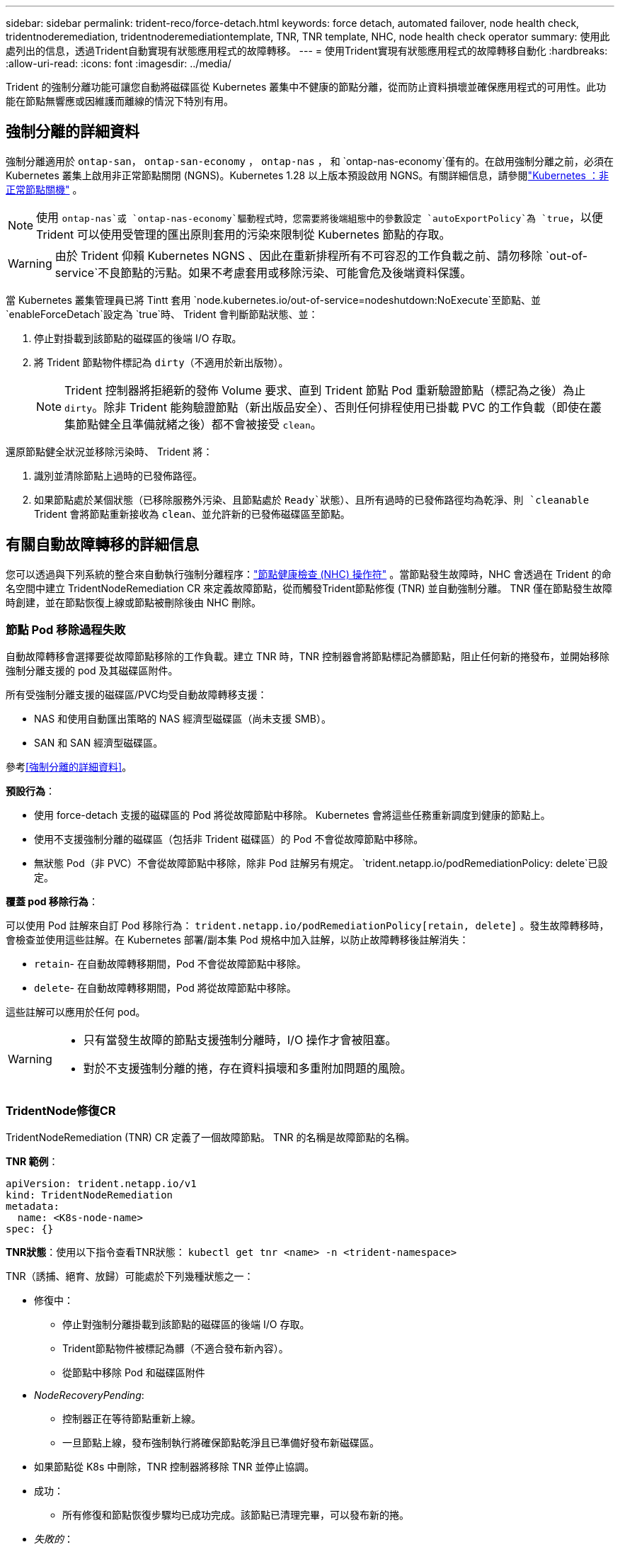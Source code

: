 ---
sidebar: sidebar 
permalink: trident-reco/force-detach.html 
keywords: force detach, automated failover, node health check, tridentnoderemediation, tridentnoderemediationtemplate, TNR, TNR template, NHC, node health check operator 
summary: 使用此處列出的信息，透過Trident自動實現有狀態應用程式的故障轉移。 
---
= 使用Trident實現有狀態應用程式的故障轉移自動化
:hardbreaks:
:allow-uri-read: 
:icons: font
:imagesdir: ../media/


[role="lead"]
Trident 的強制分離功能可讓您自動將磁碟區從 Kubernetes 叢集中不健康的節點分離，從而防止資料損壞並確保應用程式的可用性。此功能在節點無響應或因維護而離線的情況下特別有用。



== 強制分離的詳細資料

強制分離適用於 `ontap-san`， `ontap-san-economy` ， `ontap-nas` ， 和 `ontap-nas-economy`僅有的。在啟用強制分離之前，必須在 Kubernetes 叢集上啟用非正常節點關閉 (NGNS)。Kubernetes 1.28 以上版本預設啟用 NGNS。有關詳細信息，請參閱link:https://kubernetes.io/docs/concepts/cluster-administration/node-shutdown/#non-graceful-node-shutdown["Kubernetes ：非正常節點關機"^] 。


NOTE: 使用 `ontap-nas`或 `ontap-nas-economy`驅動程式時，您需要將後端組態中的參數設定 `autoExportPolicy`為 `true`，以便 Trident 可以使用受管理的匯出原則套用的污染來限制從 Kubernetes 節點的存取。


WARNING: 由於 Trident 仰賴 Kubernetes NGNS 、因此在重新排程所有不可容忍的工作負載之前、請勿移除 `out-of-service`不良節點的污點。如果不考慮套用或移除污染、可能會危及後端資料保護。

當 Kubernetes 叢集管理員已將 Tintt 套用 `node.kubernetes.io/out-of-service=nodeshutdown:NoExecute`至節點、並 `enableForceDetach`設定為 `true`時、 Trident 會判斷節點狀態、並：

. 停止對掛載到該節點的磁碟區的後端 I/O 存取。
. 將 Trident 節點物件標記為 `dirty`（不適用於新出版物）。
+

NOTE: Trident 控制器將拒絕新的發佈 Volume 要求、直到 Trident 節點 Pod 重新驗證節點（標記為之後）為止 `dirty`。除非 Trident 能夠驗證節點（新出版品安全）、否則任何排程使用已掛載 PVC 的工作負載（即使在叢集節點健全且準備就緒之後）都不會被接受 `clean`。



還原節點健全狀況並移除污染時、 Trident 將：

. 識別並清除節點上過時的已發佈路徑。
. 如果節點處於某個狀態（已移除服務外污染、且節點處於 `Ready`狀態）、且所有過時的已發佈路徑均為乾淨、則 `cleanable` Trident 會將節點重新接收為 `clean`、並允許新的已發佈磁碟區至節點。




== 有關自動故障轉移的詳細信息

您可以透過與下列系統的整合來自動執行強制分離程序：link:https://github.com/medik8s/node-healthcheck-operator["節點健康檢查 (NHC) 操作符"^] 。當節點發生故障時，NHC 會透過在 Trident 的命名空間中建立 TridentNodeRemediation CR 來定義故障節點，從而觸發Trident節點修復 (TNR) 並自動強制分離。  TNR 僅在節點發生故障時創建，並在節點恢復上線或節點被刪除後由 NHC 刪除。



=== 節點 Pod 移除過程失敗

自動故障轉移會選擇要從故障節點移除的工作負載。建立 TNR 時，TNR 控制器會將節點標記為髒節點，阻止任何新的捲發布，並開始移除強制分離支援的 pod 及其磁碟區附件。

所有受強制分離支援的磁碟區/PVC均受自動故障轉移支援：

* NAS 和使用自動匯出策略的 NAS 經濟型磁碟區（尚未支援 SMB）。
* SAN 和 SAN 經濟型磁碟區。


參考<<強制分離的詳細資料>>。

*預設行為*：

* 使用 force-detach 支援的磁碟區的 Pod 將從故障節點中移除。  Kubernetes 會將這些任務重新調度到健康的節點上。
* 使用不支援強制分離的磁碟區（包括非 Trident 磁碟區）的 Pod 不會從故障節點中移除。
* 無狀態 Pod（非 PVC）不會從故障節點中移除，除非 Pod 註解另有規定。 `trident.netapp.io/podRemediationPolicy: delete`已設定。


*覆蓋 pod 移除行為*：

可以使用 Pod 註解來自訂 Pod 移除行為： `trident.netapp.io/podRemediationPolicy[retain, delete]` 。發生故障轉移時，會檢查並使用這些註解。在 Kubernetes 部署/副本集 Pod 規格中加入註解，以防止故障轉移後註解消失：

* `retain`- 在自動故障轉移期間，Pod 不會從故障節點中移除。
* `delete`- 在自動故障轉移期間，Pod 將從故障節點中移除。


這些註解可以應用於任何 pod。

[WARNING]
====
* 只有當發生故障的節點支援強制分離時，I/O 操作才會被阻塞。
* 對於不支援強制分離的捲，存在資料損壞和多重附加問題的風險。


====


=== TridentNode修復CR

TridentNodeRemediation (TNR) CR 定義了一個故障節點。  TNR 的名稱是故障節點的名稱。

*TNR 範例*：

[source, yaml]
----
apiVersion: trident.netapp.io/v1
kind: TridentNodeRemediation
metadata:
  name: <K8s-node-name>
spec: {}
----
*TNR狀態*：使用以下指令查看TNR狀態：
`kubectl get tnr <name> -n <trident-namespace>`

TNR（誘捕、絕育、放歸）可能處於下列幾種狀態之一：

* 修復中：
+
** 停止對強制分離掛載到該節點的磁碟區的後端 I/O 存取。
** Trident節點物件被標記為髒（不適合發布新內容）。
** 從節點中移除 Pod 和磁碟區附件


* _NodeRecoveryPending_:
+
** 控制器正在等待節點重新上線。
** 一旦節點上線，發布強制執行將確保節點乾淨且已準備好發布新磁碟區。


* 如果節點從 K8s 中刪除，TNR 控制器將移除 TNR 並停止協調。
* 成功：
+
** 所有修復和節點恢復步驟均已成功完成。該節點已清理完畢，可以發布新的捲。


* _失敗的_：
+
** 無法恢復的錯誤。錯誤原因設定在 CR 的狀態訊息欄位中。






=== 啟用自動故障轉移

*先決條件*：

* 請確保在啟用自動故障轉移之前已啟用強制分離。更多信息，請參閱<<強制分離的詳細資料>>。
* 在 Kubernetes 叢集中安裝節點健康檢查 (NHC)。
+
** link:https://sdk.operatorframework.io/docs/installation/["安裝 operator-sdk"]。
** 如果叢集中尚未安裝 Operator Lifecycle Manager (OLM)，請安裝它： `operator-sdk olm install` 。
** 安裝節點健康檢查運算子： `kubectl create -f https://operatorhub.io/install/node-healthcheck-operator.yaml` 。





NOTE: 您也可以使用其他方法來偵測節點故障，具體方法請參閱相關文件。<<Integrating Custom Node Health Check Solutions>>以下部分。

看link:https://www.redhat.com/en/blog/node-health-check-operator["節點健康檢查操作符"^]了解更多。

.步驟
. 在Trident命名空間中建立 NodeHealthCheck (NHC) CR，以監控叢集中的工作節點。範例：
+
[source, yaml]
----
apiVersion: remediation.medik8s.io/v1alpha1
kind: NodeHealthCheck
metadata:
  name: <CR name>
spec:
  selector:
    matchExpressions:
      - key: node-role.kubernetes.io/control-plane
        operator: DoesNotExist
      - key: node-role.kubernetes.io/master
        operator: DoesNotExist
  remediationTemplate:
    apiVersion: trident.netapp.io/v1
    kind: TridentNodeRemediationTemplate
    namespace: <Trident installation namespace>
    name: trident-node-remediation-template
  minHealthy: 0 # Trigger force-detach upon one or more node failures
  unhealthyConditions:
    - type: Ready
      status: "False"
      duration: 0s
    - type: Ready
      status: Unknown
      duration: 0s
----
. 在節點健康檢查 CR 中應用 `trident`命名空間。
+
`kubectl apply -f <nhc-cr-file>.yaml -n <trident-namespace>`



上述 CR 配置為監控 K8s 工作節點，以偵測節點狀態 Ready: false 和 Unknown。當節點進入 Ready: false 或 Ready: Unknown 狀態時，將觸發自動故障轉移。

這 `unhealthyConditions`CR 中使用了 0 秒寬限期。這樣一來，一旦 K8s 將節點狀態 Ready: false 設定為 false（在 K8s 失去節點的心跳訊號後設定），就會立即觸發自動故障轉移。 K8s 在最後一次心跳後預設等待 40 秒，然後才將 Ready: false 設為 false。此寬限期可在 K8s 部署選項中進行自訂。

有關其他配置選項，請參閱link:https://github.com/medik8s/node-healthcheck-operator/blob/main/docs/configuration.md["節點健康檢查操作符文檔"^]。



=== 其他設定訊息

當Trident安裝時啟用了強制分離功能， Trident命名空間中會自動建立兩個額外的資源，以方便與 NHC 整合：TridentNodeRemediationTemplate (TNRT) 和 ClusterRole。

*TridentNodeRemediationTemplate (TNRT)*：

TNRT 可作為 NHC 控制器的模板，NHC 控制器可依需求使用 TNRT 產生 TNR 資源。

[source, yaml]
----
apiVersion: trident.netapp.io/v1
kind: TridentNodeRemediationTemplate
metadata:
  name: trident-node-remediation-template
  namespace: trident
spec:
  template:
    spec: {}
----
*集群角色*：

啟用強制分離功能時，安裝過程中也會新增叢集角色。這使得 NHC 能夠對Trident命名空間中的 TNR 進行授權。

[source, yaml]
----
apiVersion: rbac.authorization.k8s.io/v1
kind: ClusterRole
metadata:
  labels:
    rbac.ext-remediation/aggregate-to-ext-remediation: "true"
  name: tridentnoderemediation-access
rules:
- apiGroups:
  - trident.netapp.io
  resources:
  - tridentnoderemediationtemplates
  - tridentnoderemediations
  verbs:
  - get
  - list
  - watch
  - create
  - update
  - patch
  - delete
----


=== K8s叢集升級與維護

為防止故障轉移，在 K8s 維護或升級期間暫停自動故障轉移，因為預計節點會停止運作或重新啟動。您可以透過修改 NHC CR 的補丁來暫停該 CR（如上所述）：

`kubectl patch NodeHealthCheck <cr-name> --patch '{"spec":{"pauseRequests":["<description-for-reason-of-pause>"]}}' --type=merge`

這將暫停自動故障轉移。若要重新啟用自動故障轉移，維護完成後，請從規格中刪除 pauseRequests。



=== 限制

* 僅對受強制分離支援的捲，在發生故障的節點上阻止 I/O 操作。只有使用強制分離支援的磁碟區/PVC的pod才會自動移除。
* 自動故障轉移和強制分離在三叉戟控制器艙內運作。如果託管 trident-controller 的節點發生故障，自動故障轉移將會延遲，直到 K8s 將 pod 遷移到健康的節點。




=== 整合自訂節點健康檢查解決方案

您可以將節點健康檢查操作器替換為其他節點故障偵測工具，以觸發自動故障轉移。為確保與自動故障轉移機制相容，您的自訂解決方案應：

* 當偵測到節點故障時，建立 TNR，使用故障節點的名稱作為 TNR CR 名稱。
* 當節點恢復且 TNR 處於成功狀態時，刪除 TNR。

